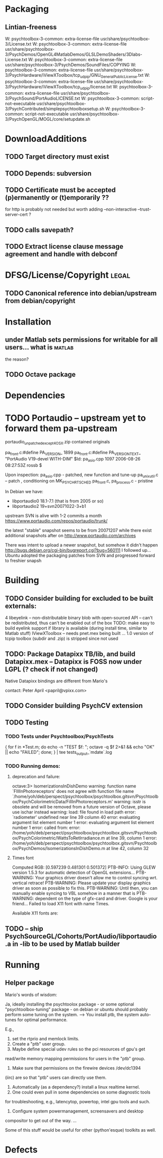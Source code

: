 * Packaging
** Lintian-freeness

W: psychtoolbox-3-common: extra-license-file usr/share/psychtoolbox-3/License.txt
W: psychtoolbox-3-common: extra-license-file usr/share/psychtoolbox-3/PsychDemos/OpenGL4MatlabDemos/GLSLDemoShaders/3Dlabs-License.txt
W: psychtoolbox-3-common: extra-license-file usr/share/psychtoolbox-3/PsychDemos/SoundFiles/COPYING
W: psychtoolbox-3-common: extra-license-file usr/share/psychtoolbox-3/PsychHardware/iViewXToolbox/tcp_udp_ip/GNU_General_Public_License.txt
W: psychtoolbox-3-common: extra-license-file usr/share/psychtoolbox-3/PsychHardware/iViewXToolbox/tcp_udp_ip/license.txt
W: psychtoolbox-3-common: extra-license-file usr/share/psychtoolbox-3/PsychSound/PortAudioLICENSE.txt
W: psychtoolbox-3-common: script-not-executable usr/share/psychtoolbox-3/PsychContributed/simplepsychtoolboxsetup.sh
W: psychtoolbox-3-common: script-not-executable usr/share/psychtoolbox-3/PsychOpenGL/MOGL/core/setupdate.sh

* DownloadAdditions
** TODO Target directory must exist
** TODO Depends: subversion
** TODO Certificate must be accepted (p)ermanently or (t)emporarily ??

  for http is probably not needed but worth adding
  --non-interactive --trust-server-cert
  ?
** TODO calls savepath?
** TODO Extract license clause message agreement and handle with debconf
* DFSG/License/Copyright 											  :legal:
** TODO Canonical reference into debian/upstream from debian/copyright
* Installation
** under Matlab sets permissions for writable for all users... what is :matlab:
   the reason?

** TODO Octave package
* Dependencies
* TODO Portaudio -- upstream yet to forward them pa-upstream

 portaudio_unpatched_except4OSX.zip contained originals

  pa_front.c:#define PA_VERSION_  1899
  pa_front.c:#define PA_VERSION_TEXT_ "PortAudio V19-devel WITH-DIM"
  $Id: pa_asio.cpp 1097 2006-08-26 08:27:53Z rossb $

 Upon inspection:
 pa_asio.cpp - patched, new function and tune-up
 pa_unix_util.c -- patch , conditioning on MK_PSYCH_RTSCHED
 pa_front.c, pa_process.c  - pristine

 In Debian we have:
 - libportaudio0 18.1-7.1  (that is from 2005 or so)
 - libportaudio2 19+svn20071022-3+b1

 upstream SVN is alive with 1-2 commits a month
 https://www.portaudio.com/repos/portaudio/trunk/

 the latest "stable" snapshot seems to be from 20071207 while there
 exist additional snapshots after on
 http://www.portaudio.com/archives

 There was intent to upload a newer snapshot, but somehow it didn't
 happen
 http://bugs.debian.org/cgi-bin/bugreport.cgi?bug=560111
 I followed up... Ubuntu adopted the packaging patches from SVN and
 progressed forward to freshier snapsh
* Building
** TODO Consider building for excluded to be built externals:
   	4  libeyelink -- non-distributable binary blob with open-sourced API
                   -- can't be redistributed, thus can't be enabled out
                   of the box
				   TODO: make easy to build eyelink support if library
                   is available (during install time, similar to Matlab stuff)
	IViewXToolbox -- needs pnet.mex being built ...
	               1.0 version of tcpip toolbox (subdir and .zip) is
                   stripped since not used
** TODO: Package Datapixx TB/lib, and build Datapixx.mex -- Datapixx is FOSS now under LGPL (? check if not changed)
   Native Datapixx bindings are different from Mario's

   contact: Peter April <papril@vpixx.com>
** TODO Consider building PsychCV extension
** TODO Testing
*** TODO Tests under Psychtoolbox/PsychTests

{ for f in *Test.m; do echo -n "TEST $f: "; octave -q $f 2>&1 && echo "OK" || echo "FAILED"; done; } | tee tests_output_`mdate`.log

*** TODO Running demos:
**** deprecation and failure:

octave:3> IsomerizationsInDishDemo
warning: function name `FIllInPhotoreceptors' does not agree with function file name `/home/yoh/deb/perspect/psychtoolbox/psychtoolbox.gitsvn/Psychtoolbox/PsychColorimetricData/FillInPhotoreceptors.m'
warning: isstr is obsolete and will be removed from a future version of Octave, please use ischar instead
warning: load: file found in load path
error: `radiometer' undefined near line 39 column 40
error: evaluating argument list element number 1
error: evaluating argument list element number 1
error: called from:
error:   /home/yoh/deb/perspect/psychtoolbox/psychtoolbox.gitsvn/Psychtoolbox/PsychColorimetric/WattsToRetIrradiance.m at line 39, column 1
error:   /home/yoh/deb/perspect/psychtoolbox/psychtoolbox.gitsvn/Psychtoolbox/PsychDemos/IsomerizationsInDishDemo.m at line 42, column 32

**** Times font
Computed RGB: [0.597239 0.481301 0.501372]
PTB-INFO: Using GLEW version 1.5.3 for automatic detection of OpenGL extensions...
PTB-WARNING: Your graphics driver doesn't allow me to control syncing wrt. vertical retrace!
PTB-WARNING: Please update your display graphics driver as soon as possible to fix this.
PTB-WARNING: Until then, you can manually enable syncing to VBL somehow in a manner that is
PTB-WARNING: dependent on the type of gfx-card and driver. Google is your friend...
Failed to load X11 font with name Times.

Available X11 fonts are:

** TODO -- ship PsychSourceGL/Cohorts/PortAudio/libportaudio.a in -lib to be used by Matlab builder
* Running
** Helper package

Mario's words of wisdom:

Ja, ideally installing the psychtoolox package - or some optional
"psychtoolbox-tuning" package -  on debian or ubuntu should probably
perform some tuning on the system. --> You install ptb, the system
auto-tunes for optimal performance.

E.g.,

1. set the rtprio and memlock limits.
2. Create a "ptb" user group.
3. Maybe define special udev rules so the pci resources of gpu's get
read/write memory mapping permissions for users in the "ptb" group.
4. Make sure that permissions on the firewire devices /dev/dc1394
(iirc) are so that "ptb" users can directly use them.
5. Automatically (as a dependency?) install a linux realtime kernel.
6. One could even pull in some dependencies on some diagnostic tools
for troubleshooting, e.g., latencytop, powertop, intel gpu tools and
such.
7. Configure system powermanagement, screensavers and desktop
compositor to get out of the way.
...

Some of this stuff would be useful for other (python'esque) toolkits
as well.

* Defects
